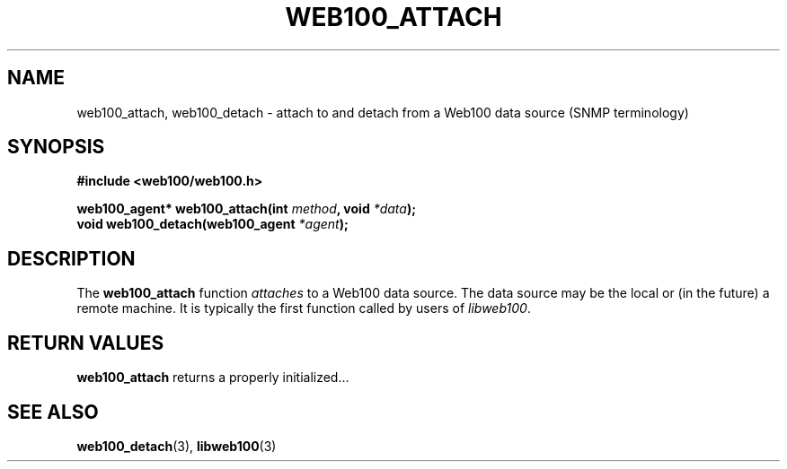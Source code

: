 .\" $Id: web100_attach.3,v 1.1 2002/02/27 02:19:48 engelhar Exp $
.TH WEB100_ATTACH 3 "26 February 2002" "Web100 Userland" "Web100"
.SH NAME
web100_attach, web100_detach \- attach to and detach from a Web100 data
source (SNMP terminology)
.SH SYNOPSIS
.B #include <web100/web100.h>

.nf
.BI "web100_agent* web100_attach(int " method ", void " *data ");"\n
.BI "void web100_detach(web100_agent " *agent ");"
.fi
.SH DESCRIPTION
The \fBweb100_attach\fR function \fIattaches\fR to a Web100 data source.
The data source may be the local or (in the future) a remote machine.
It is typically the first function called by users of \fIlibweb100\fR.
.SH RETURN VALUES
\fBweb100_attach\fR returns a properly initialized...
.SH SEE ALSO
.BR web100_detach (3),
.BR libweb100 (3)
